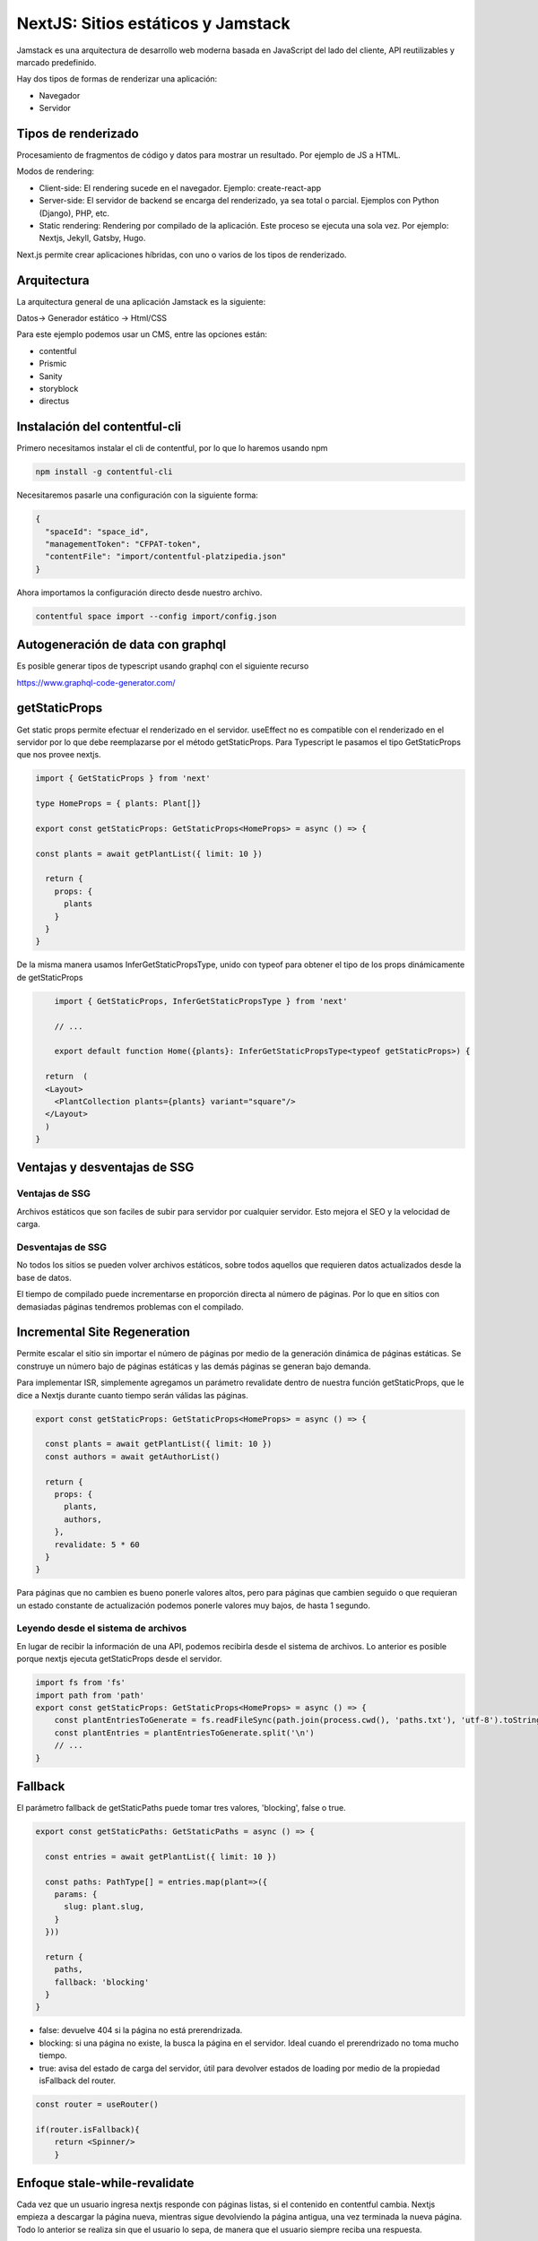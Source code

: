 ===================================
NextJS: Sitios estáticos y Jamstack
===================================

Jamstack es una arquitectura de desarrollo web moderna basada en JavaScript del lado del cliente, API reutilizables y marcado predefinido.

Hay dos tipos de formas de renderizar una aplicación:

* Navegador
* Servidor

Tipos de renderizado
====================

Procesamiento de fragmentos de código y datos para mostrar un resultado. Por ejemplo de JS a HTML.

Modos de rendering:

* Client-side: El rendering sucede en el navegador. Ejemplo: create-react-app

* Server-side: El servidor de backend se encarga del renderizado, ya sea total o parcial. Ejemplos con Python (Django), PHP, etc.

* Static rendering: Rendering por compilado de la aplicación. Este proceso se ejecuta una sola vez. Por ejemplo: Nextjs, Jekyll, Gatsby, Hugo.

Next.js permite crear aplicaciones híbridas, con uno o varios de los tipos de renderizado.

Arquitectura
============

La arquitectura general de una aplicación Jamstack es la siguiente:

Datos-> Generador estático -> Html/CSS

Para este ejemplo podemos usar un CMS, entre las opciones están: 

* contentful
* Prismic
* Sanity
* storyblock
* directus

Instalación del contentful-cli
==============================

Primero necesitamos instalar el cli de contentful, por lo que lo haremos usando npm

.. code:: bash

    npm install -g contentful-cli

Necesitaremos pasarle una configuración con la siguiente forma:

.. code:: json

    {
      "spaceId": "space_id",
      "managementToken": "CFPAT-token",
      "contentFile": "import/contentful-platzipedia.json"
    }

Ahora importamos la configuración directo desde nuestro archivo.

.. code:: bash

    contentful space import --config import/config.json

Autogeneración de data con graphql
==================================

Es posible generar tipos de typescript usando graphql con el siguiente recurso

https://www.graphql-code-generator.com/


getStaticProps
==============

Get static props permite efectuar el renderizado en el servidor. useEffect no es compatible con el renderizado en el servidor por lo que debe reemplazarse por el método getStaticProps. Para Typescript le pasamos el tipo GetStaticProps que nos provee nextjs.

.. code:: javascript

	import { GetStaticProps } from 'next'

	type HomeProps = { plants: Plant[]}

	export const getStaticProps: GetStaticProps<HomeProps> = async () => {

	const plants = await getPlantList({ limit: 10 })

	  return {
	    props: {
	      plants
	    }
	  }
	}
	
De la misma manera usamos  InferGetStaticPropsType, unido con typeof para obtener el tipo de los props dinámicamente de getStaticProps


.. code:: javascript
	
	import { GetStaticProps, InferGetStaticPropsType } from 'next'
	
	// ...
	
	export default function Home({plants}: InferGetStaticPropsType<typeof getStaticProps>) {

      return  (
      <Layout>
        <PlantCollection plants={plants} variant="square"/>
      </Layout>
      )
    }


Ventajas y desventajas de SSG
=============================

Ventajas de SSG
---------------

Archivos estáticos que son faciles de subir para servidor por cualquier servidor. Esto mejora el SEO y la velocidad de carga.

Desventajas de SSG
------------------

No todos los sitios se pueden volver archivos estáticos, sobre todos aquellos que requieren datos actualizados desde la base de datos.

El tiempo de compilado puede incrementarse en proporción directa al número de páginas. Por lo que en sitios con demasiadas páginas tendremos problemas con el compilado.

Incremental Site Regeneration
=============================

Permite escalar el sitio sin importar el número de páginas por medio de la generación dinámica de páginas estáticas. Se construye un número bajo de páginas estáticas y las demás páginas se generan bajo demanda. 

Para implementar ISR, simplemente agregamos un parámetro revalidate dentro de nuestra función getStaticProps, que le dice a Nextjs durante cuanto tiempo serán válidas las páginas.

.. code:: javascript

    export const getStaticProps: GetStaticProps<HomeProps> = async () => {

      const plants = await getPlantList({ limit: 10 })
      const authors = await getAuthorList()

      return {
        props: {
          plants,
          authors,
        },
        revalidate: 5 * 60
      }
    }
    
Para páginas que no cambien es bueno ponerle valores altos, pero para páginas que cambien seguido o que requieran un estado constante de actualización podemos ponerle valores muy bajos, de hasta 1 segundo.

Leyendo desde el sistema de archivos
------------------------------------

En lugar de recibir la información de una API, podemos recibirla desde el sistema de archivos. Lo anterior es posible porque nextjs ejecuta getStaticProps desde el servidor.

.. code:: javascript

    import fs from 'fs'
    import path from 'path'
    export const getStaticProps: GetStaticProps<HomeProps> = async () => {
        const plantEntriesToGenerate = fs.readFileSync(path.join(process.cwd(), 'paths.txt'), 'utf-8').toString()
        const plantEntries = plantEntriesToGenerate.split('\n')
        // ...
    }
Fallback
========

El parámetro fallback de getStaticPaths puede tomar tres valores, 'blocking', false o true.

.. code:: javascript

    export const getStaticPaths: GetStaticPaths = async () => {

      const entries = await getPlantList({ limit: 10 })

      const paths: PathType[] = entries.map(plant=>({
        params: {
          slug: plant.slug,
        }
      }))

      return {
        paths,
        fallback: 'blocking'
      }
    }

* false: devuelve 404 si la página no está prerendrizada.
* blocking: si una página no existe, la busca la página en el servidor. Ideal cuando el prerendrizado no toma mucho tiempo.
* true: avisa del estado de carga del servidor, útil para devolver estados de loading por medio de la propiedad isFallback del router. 

.. code:: javascript

    const router = useRouter()

    if(router.isFallback){
        return <Spinner/>
        }
        
        
Enfoque stale-while-revalidate
==============================

Cada vez que un usuario ingresa nextjs responde con páginas listas, si el contenido en contentful cambia. Nextjs empieza a descargar la página nueva, mientras sigue devolviendo la página antigua, una vez terminada la nueva página. Todo lo anterior se realiza sin que el usuario lo sepa, de manera que el usuario siempre reciba una respuesta.

Trade-offs de ISG
=================

Requiere un servidor de Node.js
El build-time no aumenta con el número de páginas
No podemos ajustar tiempos de revalidación ante un enlace que se vuelve viral
No es apto para todas las páginas, por ejemplo dashboard, información en tiempo real, como bancaria, bolsa de valores
ISG no brinda ningún beneficio para sitios con pocas páginas, quizás hasta 1000 páginas.

SSR ventajas y desventajas
==========================

Nextjs SSR Ventajas
-------------------
    
* La información siempre estará actualizada
* Poder modificar la respuesta con base en la petición puede ser muy conveniente

Nextjs SSR desventajas
----------------------

* Golpea el servidor por cada petición y puede ser costoso. (consume recursos y consume dinero)

Nextjs Export
=============

Nextjs exporta un renderizado HTML, CSS y Javascript, por lo que el contenido puede servirse con un servidor de archivos estáticos.

sin embargo se pierden las funcionalidades de SSR como ISG, SSR, rutas, i18n, optimización de imágenes, revalidación, etc.
